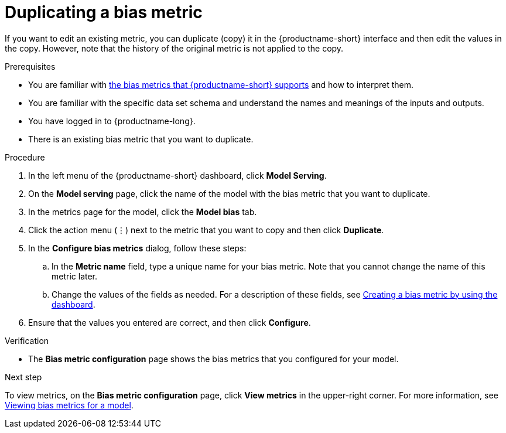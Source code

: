 :_module-type: PROCEDURE

[id='duplicating-a-bias-metric_{context}']
= Duplicating a bias metric

[role='_abstract']
If you want to edit an existing metric, you can duplicate (copy) it in the {productname-short} interface and then edit the values in the copy. However, note that the history of the original metric is not applied to the copy.

.Prerequisites
ifndef::upstream[]
* You are familiar with xref:supported-bias-metrics_monitor[the bias metrics that {productname-short} supports] and how to interpret them.
endif::[]
ifdef::upstream[]
* You are familiar with link:{odhdocshome}/monitoring-data-science-models/#supported-bias-metrics_monitor[the bias metrics that {productname-short} supports] and how to interpret them.
endif::[]

* You are familiar with the specific data set schema and understand the names and meanings of the inputs and outputs.

* You have logged in to {productname-long}.

* There is an existing bias metric that you want to duplicate.

.Procedure
. In the left menu of the {productname-short} dashboard, click *Model Serving*.
. On the *Model serving* page, click the name of the model with the bias metric that you want to duplicate.
. In the metrics page for the model, click the *Model bias* tab.
. Click the action menu (&#8942;) next to the metric that you want to copy and then click *Duplicate*.
. In the *Configure bias metrics* dialog, follow these steps:
.. In the *Metric name* field, type a unique name for your bias metric. Note that you cannot change the name of this metric later.
.. Change the values of the fields as needed. For a description of these fields, see xref:creating-a-bias-metric-using-dashboard_bias-monitoring[Creating a bias metric by using the dashboard].
.  Ensure that the values you entered are correct, and then click *Configure*.

.Verification
* The *Bias metric configuration* page shows the bias metrics that you configured for your model.

.Next step
To view metrics, on the *Bias metric configuration* page, click *View metrics* in the upper-right corner. For more information, see xref:viewing-bias-metrics_monitor[Viewing bias metrics for a model].
